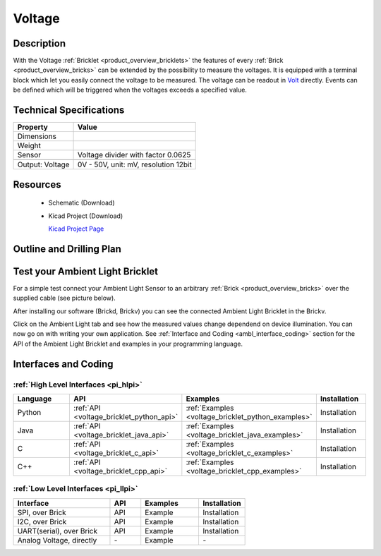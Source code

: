 .. _voltage_bricklet:

Voltage
=======


.. raw:: html

	<img alt="Servo Brick 1" src="../../_images/Bricks/Servo_Brick/servo_brick2.jpg" style="width: 303.0px; height: 233.0px;" /></a>
	<img alt="Servo Brick 2" src="../../_images/Bricks/Servo_Brick/servo_brick2.jpg" style="width: 303.0px; height: 233.0px;" /></a>
.. raw:: latex

	\includegraphics{Images/Bricks/Servo_Brick/servo_brick2.jpg}


Description
-----------

With the Voltage :ref:`Bricklet <product_overview_bricklets>` the features of
every :ref:`Brick <product_overview_bricks>` can be extended by the possibility to
measure the voltages. It is equipped with a terminal block which let you 
easily connect the voltage to be measured. The voltage can be readout in `Volt
<http://en.wikipedia.org/wiki/Volt>`_ directly. Events can be defined which
will be triggered when the voltages exceeds a specified value.

Technical Specifications
------------------------

================================  ============================================================
Property                          Value
================================  ============================================================
Dimensions
Weight
Sensor                            Voltage divider with factor 0.0625
--------------------------------  ------------------------------------------------------------
--------------------------------  ------------------------------------------------------------
Output: Voltage                   0V - 50V, unit: mV, resolution 12bit
================================  ============================================================

Resources
---------

 * Schematic (Download)
 * Kicad Project (Download)

   `Kicad Project Page <http://kicad.sourceforge.net/>`_

.. Connectivity
.. ------------

Outline and Drilling Plan
-------------------------

.. image:: /Images/Dimensions/voltage_bricklet_dimensions.png
   :width: 300pt
   :alt: alternate text
   :align: center


Test your Ambient Light Bricklet
--------------------------------

For a simple test connect your Ambient Light Sensor to an arbitrary 
:ref:`Brick <product_overview_bricks>` over the supplied cable (see picture below).

.. image:: /Images/Bricks/Servo_Brick/servo_brick_test.jpg
   :scale: 100 %
   :alt: alternate text
   :align: center

After installing our software (Brickd, Brickv) you can see the connected Ambient
Light Bricklet in the Brickv.

.. image:: /Images/Bricks/Servo_Brick/servo_brick_test.jpg
   :scale: 100 %
   :alt: alternate text
   :align: center

Click on the Ambient Light tab and see how the measured values change dependend 
on device illumination. You can now go on with writing your own application.
See :ref:`Interface and Coding <ambl_interface_coding>` section for the API of
the Ambient Light Bricklet and examples in your programming language.


.. _voltage_interface_coding:

Interfaces and Coding
---------------------

:ref:`High Level Interfaces <pi_hlpi>`
^^^^^^^^^^^^^^^^^^^^^^^^^^^^^^^^^^^^^^^^^^^^

.. csv-table::
   :header: "Language", "API", "Examples", "Installation"
   :widths: 25, 8, 15, 12

   "Python", ":ref:`API <voltage_bricklet_python_api>`", ":ref:`Examples <voltage_bricklet_python_examples>`", "Installation"
   "Java", ":ref:`API <voltage_bricklet_java_api>`", ":ref:`Examples <voltage_bricklet_java_examples>`", "Installation"
   "C", ":ref:`API <voltage_bricklet_c_api>`", ":ref:`Examples <voltage_bricklet_c_examples>`", "Installation"
   "C++", ":ref:`API <voltage_bricklet_cpp_api>`", ":ref:`Examples <voltage_bricklet_cpp_examples>`", "Installation"


:ref:`Low Level Interfaces <pi_llpi>`
^^^^^^^^^^^^^^^^^^^^^^^^^^^^^^^^^^^^^^^^^^^
.. csv-table::
   :header: "Interface", "API", "Examples", "Installation"
   :widths: 25, 8, 15, 12

   "SPI, over Brick", "API", "Example", "Installation"
   "I2C, over Brick", "API", "Example", "Installation"
   "UART(serial), over Brick", "API", "Example", "Installation"
   "Analog Voltage, directly", "\-", "Example", "\-"

.. Troubleshoot
.. ------------

.. Servos dither
.. ^^^^^^^^^^^^^
.. **Reason:** The reason for this is typically a voltage drop-in, caused by 

.. **Solution:**
..  * Check input voltage.

